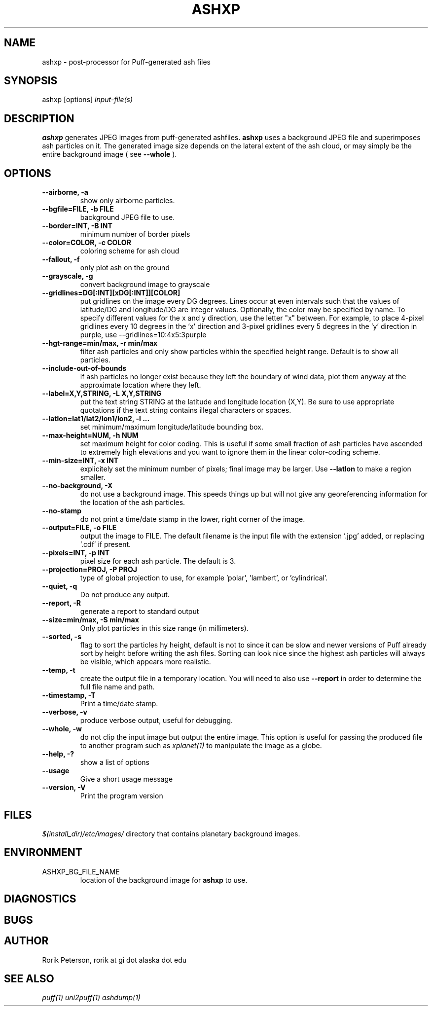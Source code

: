 .TH ASHXP 1
.SH NAME
ashxp - post-processor for Puff-generated ash files
.SH SYNOPSIS
ashxp [options] 
.I input-file(s)
.SH DESCRIPTION
.PP
.B ashxp
generates JPEG images from puff-generated ashfiles.
.B ashxp
uses a background JPEG file and superimposes ash particles on it.  The generated image size depends on the lateral extent of the ash cloud, or may simply be the entire background image ( see 
.B \-\-whole
).
.SH OPTIONS
.TP
.B \-\-airborne, \-a
show only airborne particles.
.TP
.B \-\-bgfile=FILE, \-b FILE
background JPEG file to use.
.TP
.B \-\-border=INT, \-B INT
minimum number of border pixels
.TP
.B \-\-color=COLOR, -c COLOR
coloring scheme for ash cloud
.TP
.B \-\-fallout, -f
only plot ash on the ground
.TP
.B \-\-grayscale, -g
convert background image to grayscale
.TP
.B \-\-gridlines=DG[:INT][xDG[:INT]][COLOR]
put gridlines on the image every DG degrees.  Lines occur at even intervals such that the values of latitude/DG and longitude/DG are integer values.  Optionally, the color may be specified by name.  To specify different values for the x and y direction, use the letter "x" between.  For example, to place 4-pixel gridlines every 10 degrees in the 'x' direction and 3-pixel gridlines every 5 degrees in the 'y' direction in purple, use
\-\-gridlines=10:4x5:3purple
.TP
.B \-\-hgt-range=min/max, -r min/max
filter ash particles and only show particles within the specified height range.  Default is to show all particles.
.TP
.B \-\-include\-out\-of\-bounds
if ash particles no longer exist because they left the boundary of wind data, plot them anyway at the approximate location where they left.
.TP
.B \-\-label=X,Y,STRING, \-L X,Y,STRING
put the text string STRING at the latitude and longitude location (X,Y).  Be sure to use appropriate quotations if the text string contains illegal characters or spaces.
.TP
.B \-\-latlon=lat1/lat2/lon1/lon2, -l ...
set minimum/maximum longitude/latitude bounding box.
.TP
.B \-\-max-height=NUM, \-h NUM
set maximum height for color coding.  This is useful if some small fraction of ash particles have ascended to extremely high elevations and you want to ignore them in the linear color-coding scheme.
.TP
.B \-\-min-size=INT, \-x INT
explicitely set the minimum number of pixels; final image may be larger.  Use 
.B \-\-latlon
to make a region smaller.
.TP
.B \-\-no-background, \-X
do not use a background image.  This speeds things up but will not give any georeferencing information for the location of the ash particles.
.TP
.B \-\-no-stamp
do not print a time/date stamp in the lower, right corner of the image.
.TP
.B \-\-output=FILE, \-o FILE
output the image to FILE.  The default filename is the input file with the extension '.jpg' added, or replacing '.cdf' if present.
.TP
.B \-\-pixels=INT, \-p INT
pixel size for each ash particle.  The default is 3.
.TP
.B \-\-projection=PROJ, \-P PROJ
type of global projection to use, for example 'polar', 'lambert', or 'cylindrical'.  
.TP
.B \-\-quiet,  \-q
Do not produce any output.  
.TP
.B \-\-report, -R
generate a report to standard output
.TP
.B \-\-size=min/max, \-S min/max
Only plot particles in this size range (in millimeters).
.TP
.B \-\-sorted, \-s
flag to sort the particles hy height, default  is not to since it can be slow and newer versions of Puff already sort by height before writing the ash files.  Sorting can look nice since the highest ash particles will always be visible, which appears more realistic.
.TP
.B \-\-temp, -t
create the output file in a temporary location.  You will need to also use
.B \-\-report 
in order to determine the full file name and path.
.TP
.B \-\-timestamp, \-T
Print a time/date stamp.
.TP
.B \-\-verbose, \-v
produce verbose output, useful for debugging.
.TP
.B \-\-whole, \-w
do not clip the input image but output the entire image.  This option is useful for passing the produced file to another program such as 
.I xplanet(1)
to manipulate the image as a globe.
.TP
.B \-\-help, \-?
show a list of options
.TP
.B \-\-usage
Give a short usage message
.TP
.B \-\-version, \-V
Print the program version
.SH FILES
.IR $(install_dir)/etc/images/
directory that contains planetary background images.
.SH ENVIRONMENT
.IP ASHXP_BG_FILE_NAME
location of the background image for 
.B ashxp
to use.
.SH DIAGNOSTICS
.SH BUGS
.SH AUTHOR
Rorik Peterson, rorik at gi dot alaska dot edu
.SH SEE ALSO
.I puff(1)
.I uni2puff(1)
.I ashdump(1)

